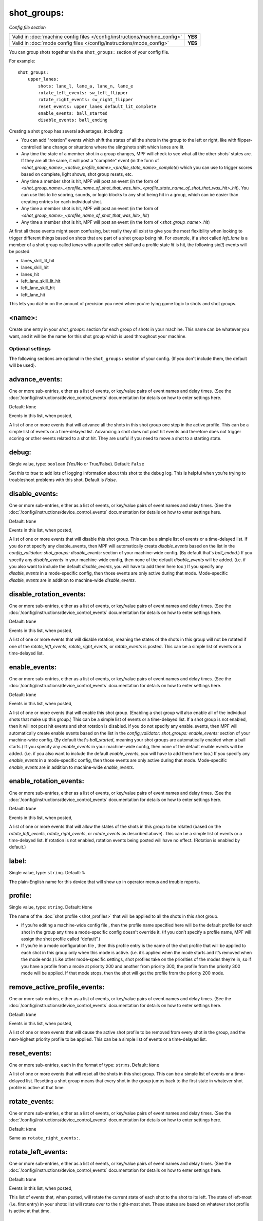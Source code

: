 shot_groups:
============

*Config file section*

+----------------------------------------------------------------------------+---------+
| Valid in :doc:`machine config files </config/instructions/machine_config>` | **YES** |
+----------------------------------------------------------------------------+---------+
| Valid in :doc:`mode config files </config/instructions/mode_config>`       | **YES** |
+----------------------------------------------------------------------------+---------+

You can group shots together via the ``shot_groups:`` section of your config file.

For example:

::

    shot_groups:
        upper_lanes:
            shots: lane_l, lane_a, lane_n, lane_e
            rotate_left_events: sw_left_flipper
            rotate_right_events: sw_right_flipper
            reset_events: upper_lanes_default_lit_complete
            enable_events: ball_started
            disable_events: ball_ending


Creating a shot group has several advantages, including:

+ You can add "rotation" events which shift the states of all the
  shots in the group to the left or right, like with flipper-controlled
  lane change or situations where the slingshots shift which lanes are
  lit.
+ Any time the state of a member shot in a group changes, MPF will
  check to see what all the other shots' states are. If they are all the
  same, it will post a "complete" event (in the form of *<shot_group_name>_<active_profile_name>_<profile_state_name>_complete*)
  which you can use to trigger scores based on complete, light shows,
  shot group resets, etc.
+ Any time a member shot is hit, MPF will post an event (in the form
  of *<shot_group_name>_<profile_name_of_shot_that_was_hit>_<profile_state_name_of_shot_that_was_hit>_hit*).
  You can use this to tie
  scoring, sounds, or logic blocks to any shot being hit in a group,
  which can be easier than creating entries for each individual shot.
+ Any time a member shot is hit, MPF will post an event (in the form
  of *<shot_group_name>_<profile_name_of_shot_that_was_hit>_hit*)
+ Any time a member shot is hit, MPF will post an event (in the form
  of *<shot_group_name>_hit*)


At first all these events might seem confusing, but really they all
exist to give you the most flexibility when looking to trigger
different things based on shots that are part of a shot group being
hit. For example, if a shot called *left_lane* is a member of a shot
group called *lanes* with a profile called *skill* and a profile state
*lit* is hit, the following six(!) events will be posted:


+ lanes_skill_lit_hit
+ lanes_skill_hit
+ lanes_hit
+ left_lane_skill_lit_hit
+ left_lane_skill_hit
+ left_lane_hit


This lets you dial-in on the amount of precision you need when you're
tying game logic to shots and shot groups.

<name>:
~~~~~~~

Create one entry in your *shot_groups:* section for each group of
shots in your machine. This name can be whatever you want, and it will
be the name for this shot group which is used throughout your machine.


Optional settings
-----------------

The following sections are optional in the ``shot_groups:`` section of your config. (If you don't include them, the default will be used).

advance_events:
~~~~~~~~~~~~~~~
One or more sub-entries, either as a list of events, or key/value pairs of
event names and delay times. (See the
:doc:`/config/instructions/device_control_events` documentation for details
on how to enter settings here.

Default: ``None``

Events in this list, when posted,

A list of one or more events that will advance all the shots in this
shot group one step in the active profile. This can be a simple list
of events or a time-delayed list. Advancing a shot does not post
hit events and therefore does not trigger scoring or other events
related to a shot hit. They are useful if you need to move a shot to a
starting state.

debug:
~~~~~~
Single value, type: ``boolean`` (Yes/No or True/False). Default: ``False``

Set this to *true* to add lots of logging information about this shot
to the debug log. This is helpful when you’re trying to troubleshoot
problems with this shot. Default is *False*.

disable_events:
~~~~~~~~~~~~~~~
One or more sub-entries, either as a list of events, or key/value pairs of
event names and delay times. (See the
:doc:`/config/instructions/device_control_events` documentation for details
on how to enter settings here.

Default: ``None``

Events in this list, when posted,

A list of one or more events that will disable this shot group. This
can be a simple list of events or a time-delayed list. If you do
not specify any disable_events, then MPF will automatically create
*disable_events* based on the list in the `config_validator:
shot_groups: disable_events:` section of your machine-wide config. (By
default that's *ball_ended*.) If you specify any *disable_events* in
your machine-wide config, then none of the default *disable_events*
will be added. (i.e. if you also want to include the default
*disable_events*, you will have to add them here too.) If you specify
any *disable_events* in a mode-specific config, then those events are
only active during that mode. Mode-specific *disable_events* are in
addition to machine-wide *disable_events*.

disable_rotation_events:
~~~~~~~~~~~~~~~~~~~~~~~~
One or more sub-entries, either as a list of events, or key/value pairs of
event names and delay times. (See the
:doc:`/config/instructions/device_control_events` documentation for details
on how to enter settings here.

Default: ``None``

Events in this list, when posted,

A list of one or more events that will disable rotation, meaning the
states of the shots in this group will not be rotated if one of the
*rotate_left_events*, *rotate_right_events*, or *rotate_events* is
posted. This can be a simple list of events or a time-delayed list.

enable_events:
~~~~~~~~~~~~~~
One or more sub-entries, either as a list of events, or key/value pairs of
event names and delay times. (See the
:doc:`/config/instructions/device_control_events` documentation for details
on how to enter settings here.

Default: ``None``

Events in this list, when posted,

A list of one or more events that will enable this shot group.
(Enabling a shot group will also enable all of the individual shots
that make up this group.) This can be a simple list of events or a
time-delayed list. If a shot group is not enabled, then it will not
post hit events and shot rotation is disabled. If you do not specify
any enable_events, then MPF will automatically create enable events
based on the list in the `config_validator: shot_groups:
enable_events:` section of your machine-wide config. (By default
that's *ball_started*, meaning your shot groups are automatically
enabled when a ball starts.) If you specify any *enable_events* in
your machine-wide config, then none of the default enable events will
be added. (i.e. if you also want to include the default
*enable_events*, you will have to add them here too.) If you specify
any *enable_events* in a mode-specific config, then those events are
only active during that mode. Mode-specific *enable_events* are in
addition to machine-wide *enable_events*.

enable_rotation_events:
~~~~~~~~~~~~~~~~~~~~~~~
One or more sub-entries, either as a list of events, or key/value pairs of
event names and delay times. (See the
:doc:`/config/instructions/device_control_events` documentation for details
on how to enter settings here.

Default: ``None``

Events in this list, when posted,

A list of one or more events that will allow the states of the shots
in this group to be rotated (based on the *rotate_left_events*,
*rotate_right_events*, or *rotate_events* as described above). This
can be a simple list of events or a time-delayed list. If rotation
is not enabled, rotation events being posted will have no effect.
(Rotation is enabled by default.)

label:
~~~~~~
Single value, type: ``string``. Default: ``%``

The plain-English name for this device that will show up in operator
menus and trouble reports.

profile:
~~~~~~~~
Single value, type: ``string``. Default: ``None``

The name of the :doc:`shot profile <shot_profiles>` that will be applied to all the shots
in this shot group.

+ If you’re editing a machine-wide config file , then the profile name
  specified here will be the default profile for each shot in the group
  any time a mode-specific config doesn't override it. (If you don’t
  specify a profile name, MPF will assign the shot profile called
  “default”.)
+ If you’re in a mode configuration file , then this profile entry is
  the name of the shot profile that will be applied to each shot in this
  group only when this mode is active. (i.e. it’s applied when the mode
  starts and it’s removed when the mode ends.) Like other mode-specific
  settings, shot profiles take on the priorities of the modes they’re
  in, so if you have a profile from a mode at priority 200 and another
  from priority 300, the profile from the priority 300 mode will be
  applied. If that mode stops, then the shot will get the profile from
  the priority 200 mode.

remove_active_profile_events:
~~~~~~~~~~~~~~~~~~~~~~~~~~~~~
One or more sub-entries, either as a list of events, or key/value pairs of
event names and delay times. (See the
:doc:`/config/instructions/device_control_events` documentation for details
on how to enter settings here.

Default: ``None``

Events in this list, when posted,

A list of one or more events that will cause the active shot profile
to be removed from every shot in the group, and the next-highest
priority profile to be applied. This can be a simple list of events or
a time-delayed list.

reset_events:
~~~~~~~~~~~~~
One or more sub-entries, each in the format of type: ``str``:``ms``. Default: ``None``

A list of one or more events that will reset all the shots in this
shot group. This can be a simple list of events or a time-delayed list.
Resetting a shot group means that every shot in the group
jumps back to the first state in whatever shot profile is active at
that time.

rotate_events:
~~~~~~~~~~~~~~
One or more sub-entries, either as a list of events, or key/value pairs of
event names and delay times. (See the
:doc:`/config/instructions/device_control_events` documentation for details
on how to enter settings here.

Default: ``None``

Same as ``rotate_right_events:``.

rotate_left_events:
~~~~~~~~~~~~~~~~~~~
One or more sub-entries, either as a list of events, or key/value pairs of
event names and delay times. (See the
:doc:`/config/instructions/device_control_events` documentation for details
on how to enter settings here.

Default: ``None``

Events in this list, when posted,

This list of events that, when posted, will rotate the current state
of each shot to the shot to its left. The state of left-most (i.e.
first entry) in your shots: list will rotate over to the right-most
shot. These states are based on whatever shot profile is active at
that time.

rotate_right_events:
~~~~~~~~~~~~~~~~~~~~
One or more sub-entries, either as a list of events, or key/value pairs of
event names and delay times. (See the
:doc:`/config/instructions/device_control_events` documentation for details
on how to enter settings here.

Default: ``None``

Events in this list, when posted,

This list of events that, when posted, will rotate the current lit and
unlit shot states to the right. This can be a simple list of events or
a time-delayed list. The state of right-most (i.e. last entry) in
your `shots:` list will rotate over to the left-most shot.

shots:
~~~~~~
List of one (or more) values, each is a type: string name of a ``shots:`` device. Default: ``None``

The list of shots (from the ``shots:`` section of your config file) that
make up this shot group. Order is important here if you want
to implement shot rotation events. Individual shots can belong to more
than group at the same time, which is useful in a lot of different
situations. For example, you might have three banks of three standup
targets each, and you can create shot groups for each bank with events
that will be triggered when the individual bank is complete, and then
you can create a fourth shot group with all nine targets in it which
could post different events when all nine targets have been hit.

tags:
~~~~~
List of one (or more) values, each is a type: ``string``. Default: ``None``

A list of one or more tags that apply to this device. Tags allow you
to access groups of devices by tag name.

